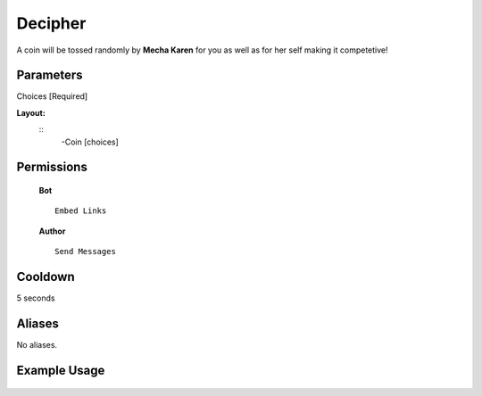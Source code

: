 .. meta::
    :title: Documentation - Mecha Karen
    :type: website
    :url: https://docs.mechakaren.xyz/
    :description: Coin Command [Fun] [Games].
    :theme-color: #f54646
 
Decipher
=======
A coin will be tossed randomly by **Mecha Karen** for you as well as for her self making it competetive!
 
Parameters
----------
Choices [Required]
 
**Layout:**
 ::
     -Coin [choices]
 
Permissions
-----------
 **Bot**
 ::
     Embed Links
 
 **Author**
 ::
     Send Messages
 
Cooldown
--------
5 seconds
 
Aliases
-------
No aliases.
 
Example Usage
-------------
 
 .. figure:: /images/coin.png
    :width: 400px
    :align: center
    :alt: Example Usage of the Coin Command
 
 .. glossary::
 
     Coin
        Game / Fun command
 